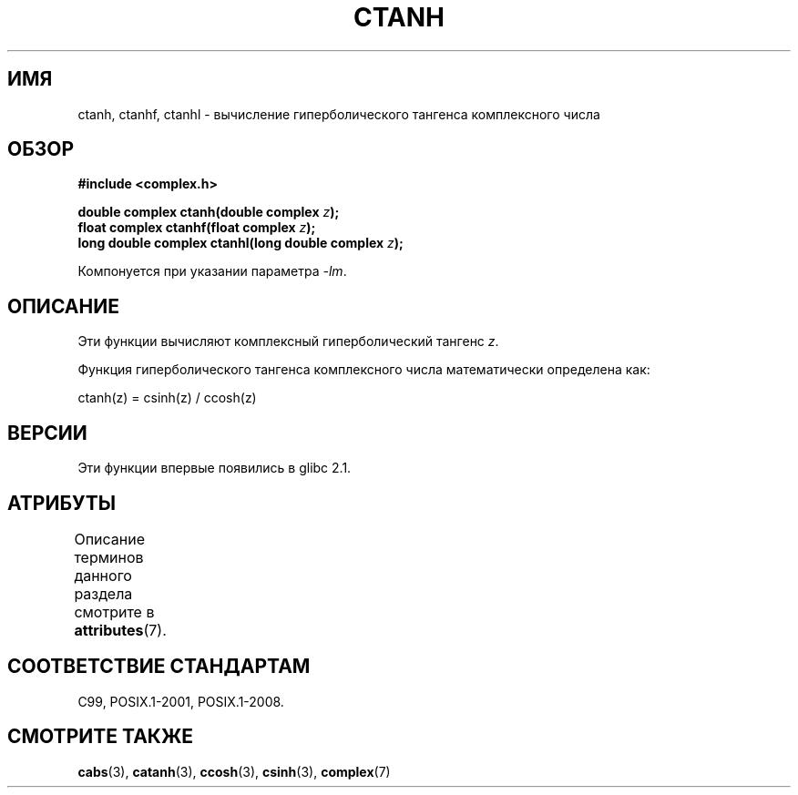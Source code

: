 .\" -*- mode: troff; coding: UTF-8 -*-
.\" Copyright 2002 Walter Harms (walter.harms@informatik.uni-oldenburg.de)
.\"
.\" %%%LICENSE_START(GPL_NOVERSION_ONELINE)
.\" Distributed under GPL
.\" %%%LICENSE_END
.\"
.\"*******************************************************************
.\"
.\" This file was generated with po4a. Translate the source file.
.\"
.\"*******************************************************************
.TH CTANH 3 2017\-09\-15 "" "Руководство программиста Linux"
.SH ИМЯ
ctanh, ctanhf, ctanhl \- вычисление гиперболического тангенса комплексного
числа
.SH ОБЗОР
\fB#include <complex.h>\fP
.PP
\fBdouble complex ctanh(double complex \fP\fIz\fP\fB);\fP
.br
\fBfloat complex ctanhf(float complex \fP\fIz\fP\fB);\fP
.br
\fBlong double complex ctanhl(long double complex \fP\fIz\fP\fB);\fP
.PP
Компонуется при указании параметра \fI\-lm\fP.
.SH ОПИСАНИЕ
Эти функции вычисляют комплексный гиперболический тангенс \fIz\fP.
.PP
Функция гиперболического тангенса комплексного числа математически
определена как:
.PP
.nf
    ctanh(z) = csinh(z) / ccosh(z)
.fi
.SH ВЕРСИИ
Эти функции впервые появились в glibc 2.1.
.SH АТРИБУТЫ
Описание терминов данного раздела смотрите в \fBattributes\fP(7).
.TS
allbox;
lbw27 lb lb
l l l.
Интерфейс	Атрибут	Значение
T{
\fBctanh\fP(),
\fBctanhf\fP(),
\fBctanhl\fP()
T}	Безвредность в нитях	MT\-Safe
.TE
.sp 1
.SH "СООТВЕТСТВИЕ СТАНДАРТАМ"
C99, POSIX.1\-2001, POSIX.1\-2008.
.SH "СМОТРИТЕ ТАКЖЕ"
\fBcabs\fP(3), \fBcatanh\fP(3), \fBccosh\fP(3), \fBcsinh\fP(3), \fBcomplex\fP(7)
